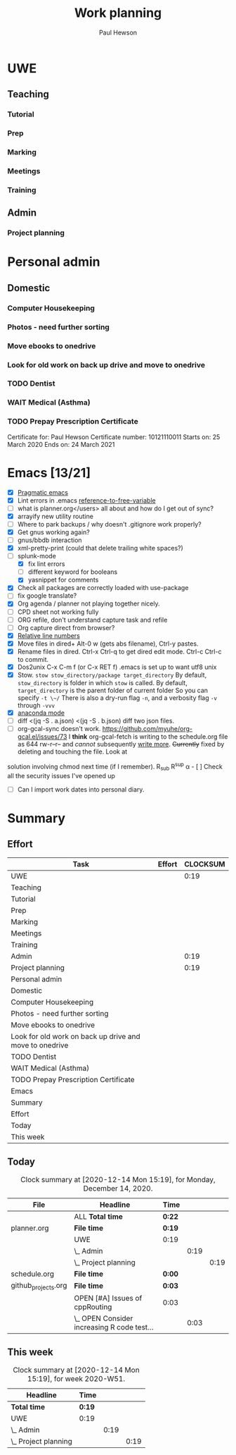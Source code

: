 #+TODO: OPEN | CLOSED
#+AUTHOR: Paul Hewson
#+TITLE: Work planning
#+EMAIL: paul@insightsforaction.uk
#+CATEGORY: Work
#+TAGS: report(r)  visual(v)  novelpackage(n)  refactoring(f)


* UWE

** Teaching

*** Tutorial

*** Prep

*** Marking

*** Meetings

*** Training



** Admin
*** Project planning
    :LOGBOOK:
    CLOCK: [2020-12-14 Mon 12:17]--[2020-12-14 Mon 12:36] =>  0:19
    :END:



* Personal admin


** Domestic
*** Computer Housekeeping

*** Photos - need further sorting
*** Move ebooks to onedrive
SCHEDULED: <2020-12-16 Mon>

*** Look for old work on back up drive and move to onedrive
SCHEDULED: <2020-12-18 Wed>

*** TODO Dentist
SCHEDULED: <2021-03-26 Fri 08:30>

*** WAIT Medical (Asthma)
SCHEDULED: <2021-02-08 Mon 08:30>
*** TODO Prepay Prescription Certificate
SCHEDULED: <2021-02-26 Fri>
Certificate for: Paul Hewson
 Certificate number: 10121110011
 Starts on: 25 March 2020
 Ends on: 24 March 2021



* Emacs [13/21]
- [X] [[http://pragmaticemacs.com/][Pragmatic emacs]]
- [X] Lint errors in .emacs [[https://stackoverflow.com/questions/12432093/get-rid-of-reference-to-free-variable-byte-compilation-warnings][reference-to-free-variable]]
- [ ] what is planner.org</users> all about and how do I get out of sync?
- [X] arrayify new utility routine
- [ ] Where to park backups / why doesn't .gitignore work properly?
- [X] Get gnus working again?
- [ ] gnus/bbdb interaction
- [X] xml-pretty-print (could that delete trailing white spaces?)
- [-] splunk-mode
  - [X] fix lint errors
  - [ ] different keyword for booleans
  - [X] yasnippet for comments
- [X] Check all packages are correctly loaded with use-package
- [ ] fix google translate?
- [X] Org agenda / planner not playing together nicely.
- [ ] CPD sheet not working fully
- [ ] ORG refile, don't understand capture task and refile
- [ ] Org capture direct from browser?
- [X] [[https://stackoverflow.com/questions/6874516/relative-line-numbers-in-emacs][Relative line numbers]]
- [X] Move files in dired+  Alt-0 w (gets abs filename), Ctrl-y pastes.
- [X] Rename files in dired. Ctrl-x Ctrl-q to get dired edit mode. Ctrl-c Ctrl-c to commit.
- [X] Dos2unix    C-x C-m f (or C-x RET f)    .emacs is set up to want utf8 unix
- [X] Stow.  ~stow stow_directory/package target_directory~
  By default, ~stow_directory~ is folder in which ~stow~ is called.
  By default, ~target_directory~ is the parent folder of current folder
  So you can specify ~-t \~/~
  There is also a dry-run flag ~-n~, and a verbosity flag ~-v~ through ~-vvv~
- [X] [[https://github.com/pythonic-emacs/anaconda-mode][anaconda mode]]
- [ ] diff <(jq -S . a.json) <(jq -S . b.json) diff two json files.
- [ ] org-gcal-sync doesn't work.
   https://github.com/myuhe/org-gcal.el/issues/73
   I *think* org-gcal-fetch is writing to the schedule.org file as 644 rw-r--r-- and /cannot/ subsequently _write more_. +Currently+ fixed by deleting and touching the file.   Look at
solution involving chmod next time (if I remember). R_{sub} R^{sup} \alpha - [ ] Check all the security issues I've opened up
- [ ] Can I import work dates into personal diary.






* Summary

** Effort


#+BEGIN: columnview :hlines 2 :id global :maxlevel 4 :scope agenda
| Task                                                    | Effort | CLOCKSUM |
|---------------------------------------------------------+--------+----------|
| UWE                                                     |        |     0:19 |
|---------------------------------------------------------+--------+----------|
| Teaching                                                |        |          |
| Tutorial                                                |        |          |
| Prep                                                    |        |          |
| Marking                                                 |        |          |
| Meetings                                                |        |          |
| Training                                                |        |          |
|---------------------------------------------------------+--------+----------|
| Admin                                                   |        |     0:19 |
| Project planning                                        |        |     0:19 |
|---------------------------------------------------------+--------+----------|
| Personal admin                                          |        |          |
|---------------------------------------------------------+--------+----------|
| Domestic                                                |        |          |
| Computer Housekeeping                                   |        |          |
| Photos - need further sorting                           |        |          |
| Move ebooks to onedrive                                 |        |          |
| Look for old work on back up drive and move to onedrive |        |          |
| TODO Dentist                                            |        |          |
| WAIT Medical (Asthma)                                   |        |          |
| TODO Prepay Prescription Certificate                    |        |          |
|---------------------------------------------------------+--------+----------|
| Emacs                                                   |        |          |
|---------------------------------------------------------+--------+----------|
| Summary                                                 |        |          |
|---------------------------------------------------------+--------+----------|
| Effort                                                  |        |          |
|---------------------------------------------------------+--------+----------|
| Today                                                   |        |          |
|---------------------------------------------------------+--------+----------|
| This week                                               |        |          |
#+END:

** Today
#+BEGIN: clocktable :block today :maxlevel 4 :scope agenda
#+CAPTION: Clock summary at [2020-12-14 Mon 15:19], for Monday, December 14, 2020.
| File                | Headline                                    | Time   |      |      |
|---------------------+---------------------------------------------+--------+------+------|
|                     | ALL *Total time*                            | *0:22* |      |      |
|---------------------+---------------------------------------------+--------+------+------|
| planner.org         | *File time*                                 | *0:19* |      |      |
|                     | UWE                                         | 0:19   |      |      |
|                     | \_  Admin                                   |        | 0:19 |      |
|                     | \_    Project planning                      |        |      | 0:19 |
|---------------------+---------------------------------------------+--------+------+------|
| schedule.org        | *File time*                                 | *0:00* |      |      |
|---------------------+---------------------------------------------+--------+------+------|
| github_projects.org | *File time*                                 | *0:03* |      |      |
|                     | OPEN [#A] Issues of cppRouting              | 0:03   |      |      |
|                     | \_  OPEN Consider increasing R code test... |        | 0:03 |      |
#+END:

** This week
#+BEGIN: clocktable :block thisweek :maxlevel 4
#+CAPTION: Clock summary at [2020-12-14 Mon 15:19], for week 2020-W51.
| Headline               | Time   |      |      |
|------------------------+--------+------+------|
| *Total time*           | *0:19* |      |      |
|------------------------+--------+------+------|
| UWE                    | 0:19   |      |      |
| \_  Admin              |        | 0:19 |      |
| \_    Project planning |        |      | 0:19 |
#+END:
